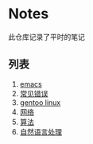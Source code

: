 
* Notes
此仓库记录了平时的笔记
** 列表
1. [[./emacs.org][emacs]]
2. [[./error.org][常见错误]]   
3. [[./gentoo.org][gentoo linux]]
4. [[./network.org][网络]]
5. [[./algorithms.org][算法]]   
6. [[./nlp.org][自然语言处理]]

